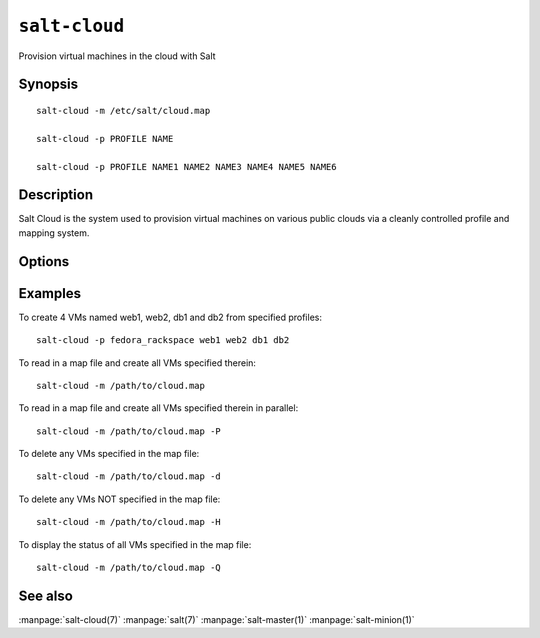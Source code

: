 ==============
``salt-cloud``
==============

Provision virtual machines in the cloud with Salt

Synopsis
========

::

    salt-cloud -m /etc/salt/cloud.map

    salt-cloud -p PROFILE NAME

    salt-cloud -p PROFILE NAME1 NAME2 NAME3 NAME4 NAME5 NAME6

Description
===========

Salt Cloud is the system used to provision virtual machines on various public
clouds via a cleanly controlled profile and mapping system.

Options
=======

.. program:: salt-cloud

.. option:: -h, --help

    Print a usage message briefly summarizing these command-line options.

.. option:: -p PROFILE, --profile=PROFILE

    Select a single profile to build the named cloud VMs from. The profile
    must be defined in the specified profiles file.

.. option:: -m MAP, --map=MAP

    Specify a map file to use. If used without any other options, this option
    will ensure that all of the mapped VMs are created. If the named VM
    already exists then it will be skipped.

.. option:: -H, --hard

    When specifying a map file, the default behavior is to ensure that all of
    the VMs specified in the map file are created. If the --hard option is
    set, then any VMs that exist on configured cloud providers that are
    not specified in the map file will be destroyed. Be advised that this can
    be a destructive operation and should be used with care.

.. option:: -d, --destroy

    Pass in the name(s) of VMs to destroy, salt-cloud will search the
    configured cloud providers for the specified names and destroy the
    VMs. Be advised that this is a destructive operation and should be used
    with care. Can be used in conjunction with the -m option to specify a map
    of VMs to be deleted.

.. option:: -P, --parallel

    Normally when building many cloud VMs they are executed serially. The -P
    option will run each cloud vm build in a separate process allowing for
    large groups of VMs to be build at once.

    Be advised that some cloud provider's systems don't seem to be well suited
    for this influx of vm creation. When creating large groups of VMs watch the
    cloud provider carefully.

.. option:: -Q, --query

    Execute a query and print out information about all cloud VMs. Can be used
    in conjunction with -m to display only information about the specified map.

.. option:: -F, --full-query

    Execute a query and print out all available information about all cloud VMs.
    Can be used in conjunction with -m to display only information about the
    specified map.

.. option:: -S, --select-query

    Execute a query and print out selected information about all cloud VMs.
    Can be used in conjunction with -m to display only information about the
    specified map.

.. option:: --list-images

    Display a list of images available in configured cloud providers.
    Pass the cloud provider that available images are desired on, aka
    "linode", or pass "all" to list images for all configured cloud providers.

.. option:: --list-sizes

    Display a list of sizes available in configured cloud providers. Pass the
    cloud provider that available sizes are desired on, aka "aws", or pass
    "all" to list sizes for all configured cloud providers

.. option:: -C CLOUD_CONFIG, --cloud-config=CLOUD_CONFIG

    Specify an alternative location for the salt cloud configuration file.
    Default location is /etc/salt/cloud.

.. option:: -M MASTER_CONFIG, --master-config=MASTER_CONFIG

    Specify an alternative location for the salt master configuration file.
    The salt master configuration file is used to determine how to handle the
    minion RSA keys. Default location is /etc/salt/master.

.. option:: -V VM_CONFIG, --profiles=VM_CONFIG, --vm_config=VM_CONFIG

    Specify an alternative location for the salt cloud profiles file.
    Default location is /etc/salt/cloud.profiles.

.. option:: --raw-out

    Print the output from the salt command in raw python
    form, this is suitable for re-reading the output into
    an executing python script with eval.

.. option:: --text-out

    Print the output from the salt command in the same form the shell would.

.. option:: --yaml-out

    Print the output from the salt command in yaml.

.. option:: --json-out

    Print the output from the salt command in json.

.. option:: --no-color

    Disable all colored output.


Examples
========

To create 4 VMs named web1, web2, db1 and db2 from specified profiles::

    salt-cloud -p fedora_rackspace web1 web2 db1 db2

To read in a map file and create all VMs specified therein::

    salt-cloud -m /path/to/cloud.map

To read in a map file and create all VMs specified therein in parallel::

    salt-cloud -m /path/to/cloud.map -P

To delete any VMs specified in the map file::

    salt-cloud -m /path/to/cloud.map -d

To delete any VMs NOT specified in the map file::

    salt-cloud -m /path/to/cloud.map -H

To display the status of all VMs specified in the map file::

    salt-cloud -m /path/to/cloud.map -Q

See also
========

:manpage:`salt-cloud(7)`
:manpage:`salt(7)`
:manpage:`salt-master(1)`
:manpage:`salt-minion(1)`
